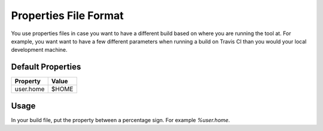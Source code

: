 ======================
Properties File Format
======================

You use properties files in case you want to have a different build based on
where you are running the tool at. For example, you want want to have a few
different parameters when running a build on Travis CI than you would your
local development machine.

Default Properties
==================

========= =====
Property  Value
========= =====
user.home $HOME
========= =====

Usage
=====

In your build file, put the property between a percentage sign. For example
`%user.home`.
